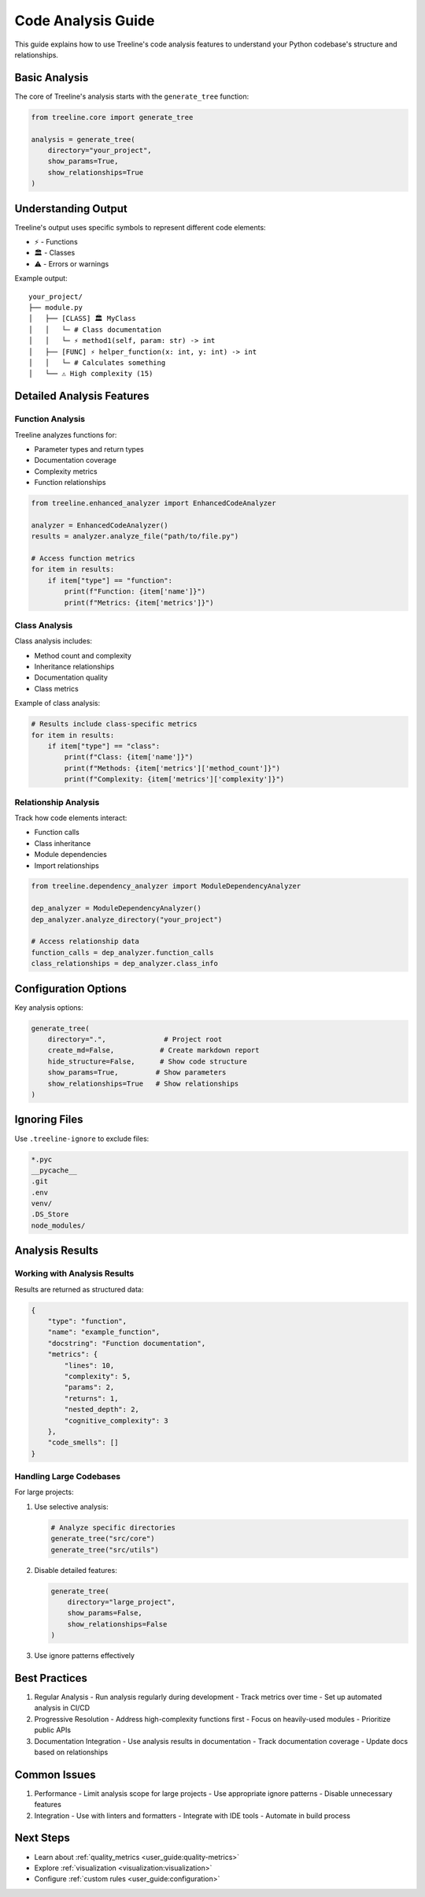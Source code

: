 .. _code-analysis:

Code Analysis Guide
====================

This guide explains how to use Treeline's code analysis features to understand your Python codebase's structure and relationships.

.. _code-analysis-basics:

Basic Analysis
---------------

The core of Treeline's analysis starts with the ``generate_tree`` function:

.. code-block:: python

    from treeline.core import generate_tree

    analysis = generate_tree(
        directory="your_project",
        show_params=True,
        show_relationships=True
    )

.. _code-analysis-understanding-output:

Understanding Output
---------------------

Treeline's output uses specific symbols to represent different code elements:

* ⚡ - Functions
* 🏛️ - Classes
* ⚠️ - Errors or warnings

Example output::

    your_project/
    ├── module.py
    │   ├── [CLASS] 🏛️ MyClass
    │   │   └─ # Class documentation
    │   │   └─ ⚡ method1(self, param: str) -> int
    │   ├── [FUNC] ⚡ helper_function(x: int, y: int) -> int
    │   │   └─ # Calculates something
    │   └── ⚠️ High complexity (15)

.. _code-analysis-detailed-features:

Detailed Analysis Features
---------------------------

.. _code-analysis-function-analysis:

Function Analysis
~~~~~~~~~~~~~~~~~~

Treeline analyzes functions for:

* Parameter types and return types
* Documentation coverage
* Complexity metrics
* Function relationships

.. code-block:: python

    from treeline.enhanced_analyzer import EnhancedCodeAnalyzer

    analyzer = EnhancedCodeAnalyzer()
    results = analyzer.analyze_file("path/to/file.py")

    # Access function metrics
    for item in results:
        if item["type"] == "function":
            print(f"Function: {item['name']}")
            print(f"Metrics: {item['metrics']}")

.. _code-analysis-class-analysis:

Class Analysis
~~~~~~~~~~~~~~~

Class analysis includes:

* Method count and complexity
* Inheritance relationships
* Documentation quality
* Class metrics

Example of class analysis:

.. code-block:: python

    # Results include class-specific metrics
    for item in results:
        if item["type"] == "class":
            print(f"Class: {item['name']}")
            print(f"Methods: {item['metrics']['method_count']}")
            print(f"Complexity: {item['metrics']['complexity']}")

.. _code-analysis-relationship-analysis:

Relationship Analysis
~~~~~~~~~~~~~~~~~~~~~~

Track how code elements interact:

* Function calls
* Class inheritance
* Module dependencies
* Import relationships

.. code-block:: python

    from treeline.dependency_analyzer import ModuleDependencyAnalyzer

    dep_analyzer = ModuleDependencyAnalyzer()
    dep_analyzer.analyze_directory("your_project")

    # Access relationship data
    function_calls = dep_analyzer.function_calls
    class_relationships = dep_analyzer.class_info

.. _code-analysis-configuration:

Configuration Options
----------------------

Key analysis options:

.. code-block:: python

    generate_tree(
        directory=".",              # Project root
        create_md=False,           # Create markdown report
        hide_structure=False,      # Show code structure
        show_params=True,         # Show parameters
        show_relationships=True   # Show relationships
    )

.. _code-analysis-ignoring-files:

Ignoring Files
---------------

Use ``.treeline-ignore`` to exclude files:

.. code-block:: text

    *.pyc
    __pycache__
    .git
    .env
    venv/
    .DS_Store
    node_modules/

.. _code-analysis-results:

Analysis Results
-----------------

.. _code-analysis-working-with-results:

Working with Analysis Results
~~~~~~~~~~~~~~~~~~~~~~~~~~~~~~

Results are returned as structured data:

.. code-block:: python

    {
        "type": "function",
        "name": "example_function",
        "docstring": "Function documentation",
        "metrics": {
            "lines": 10,
            "complexity": 5,
            "params": 2,
            "returns": 1,
            "nested_depth": 2,
            "cognitive_complexity": 3
        },
        "code_smells": []
    }

.. _code-analysis-large-codebases:

Handling Large Codebases
~~~~~~~~~~~~~~~~~~~~~~~~~

For large projects:

1. Use selective analysis:

   .. code-block:: python

       # Analyze specific directories
       generate_tree("src/core")
       generate_tree("src/utils")

2. Disable detailed features:

   .. code-block:: python

       generate_tree(
           directory="large_project",
           show_params=False,
           show_relationships=False
       )

3. Use ignore patterns effectively

.. _code-analysis-best-practices:

Best Practices
---------------

1. Regular Analysis
   - Run analysis regularly during development
   - Track metrics over time
   - Set up automated analysis in CI/CD

2. Progressive Resolution
   - Address high-complexity functions first
   - Focus on heavily-used modules
   - Prioritize public APIs

3. Documentation Integration
   - Use analysis results in documentation
   - Track documentation coverage
   - Update docs based on relationships

.. _code-analysis-common-issues:

Common Issues
--------------

1. Performance
   - Limit analysis scope for large projects
   - Use appropriate ignore patterns
   - Disable unnecessary features

2. Integration
   - Use with linters and formatters
   - Integrate with IDE tools
   - Automate in build process

.. _code-analysis-next-steps:

Next Steps
-----------

- Learn about :ref:`quality_metrics <user_guide:quality-metrics>`
- Explore :ref:`visualization <visualization:visualization>`
- Configure :ref:`custom rules <user_guide:configuration>`
